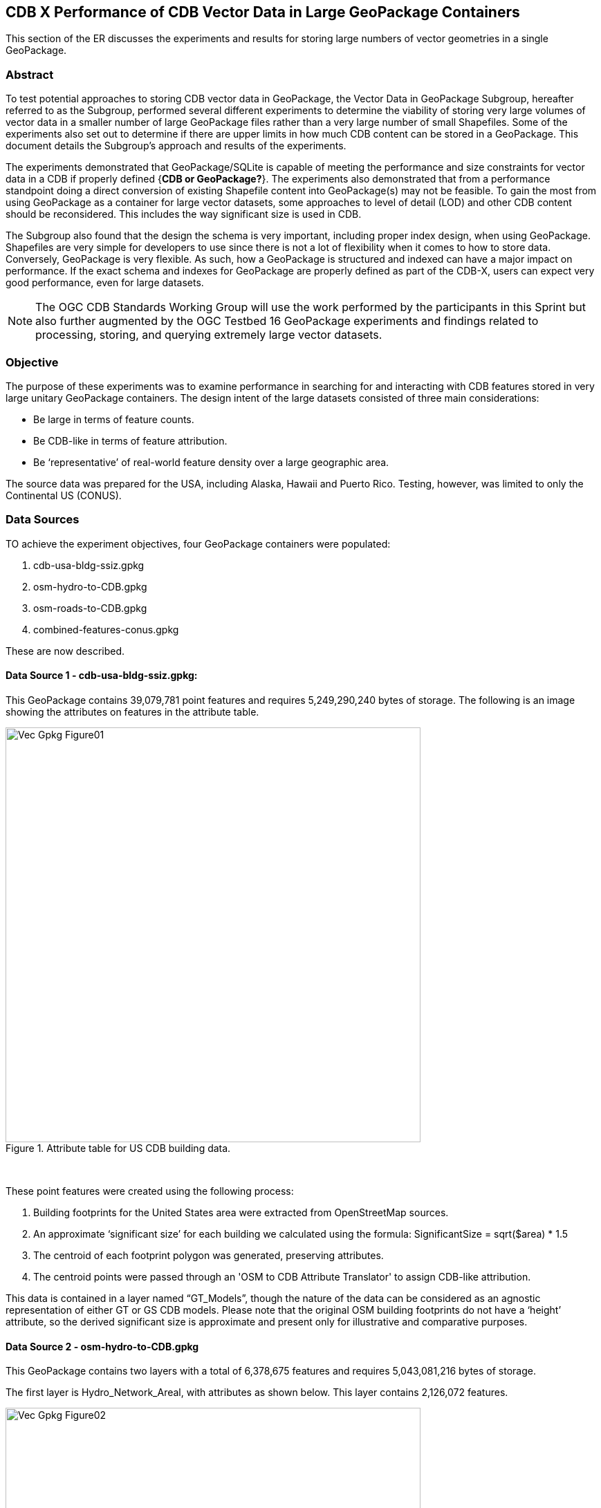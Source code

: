 [[vectorgpkg]]

== CDB X Performance of CDB Vector Data in Large GeoPackage Containers

This section of the ER discusses the experiments and results for storing large numbers of vector geometries in a single GeoPackage.

=== Abstract
To test potential approaches to storing CDB vector data in GeoPackage, the Vector Data in GeoPackage Subgroup, hereafter referred to as the Subgroup, performed several different experiments to determine the viability of storing very large volumes of vector data in a smaller number of large GeoPackage files rather than a very large number of small Shapefiles. Some of the experiments also set out to determine if there are upper limits in how much CDB content can be stored in a GeoPackage. 
This document details the Subgroup's approach and results of the experiments. 

The experiments demonstrated that GeoPackage/SQLite is capable of meeting the performance and size constraints for vector data in a CDB if properly defined {*CDB or GeoPackage?*}. The experiments also demonstrated that from a performance standpoint doing a direct conversion of existing Shapefile content into GeoPackage(s) may not be feasible. To gain the most from using GeoPackage as a container for large vector datasets, some approaches to level of detail (LOD) and other CDB content should be reconsidered. This includes the way significant size is used in CDB.

The Subgroup also found that the design the schema is very important, including proper index design, when using GeoPackage. Shapefiles are very simple for developers to use since there is not a lot of flexibility when it comes to how to store data. Conversely, GeoPackage is very flexible. As such, how a GeoPackage is structured and indexed can have a major impact on performance. If the exact schema and indexes for GeoPackage are properly defined as part of the CDB-X, users can expect very good performance, even for large datasets.

NOTE: The OGC CDB Standards Working Group will use the work performed by the participants in this Sprint but also further augmented by the OGC Testbed 16 GeoPackage experiments and findings related to processing, storing, and querying extremely large vector datasets. 

=== Objective
The purpose of these experiments was to examine performance in searching for and interacting with CDB features stored in very large unitary GeoPackage containers.
The design intent of the large datasets consisted of three main considerations:

-	Be large in terms of feature counts.
-	Be CDB-like in terms of feature attribution.
-	Be ‘representative’ of real-world feature density over a large geographic area.

The source data was prepared for the USA, including Alaska, Hawaii and Puerto Rico. Testing, however, was limited to only the Continental US (CONUS).

=== Data Sources

TO achieve the experiment objectives, four GeoPackage containers were populated:

.	cdb-usa-bldg-ssiz.gpkg
.	osm-hydro-to-CDB.gpkg
.	osm-roads-to-CDB.gpkg
.	combined-features-conus.gpkg

These are now described.

==== Data Source 1 - cdb-usa-bldg-ssiz.gpkg:
This GeoPackage contains 39,079,781 point features and requires 5,249,290,240 bytes of storage. The following is an image showing the attributes on features in the attribute table.

[#img_logical-model,reftext='{figure-caption} {counter:figure-num}']
.Attribute table for US CDB building data.
image::images/Vec_Gpkg_Figure01.jpg[width=600,align="center"]
&nbsp;

These point features were created using the following process:

a.	Building footprints for the United States area were extracted from OpenStreetMap sources.
b.	An approximate ‘significant size’ for each building we calculated using the formula:
SignificantSize = sqrt($area) * 1.5
c.	The centroid of each footprint polygon was generated, preserving attributes.
d.	The centroid points were passed through an 'OSM to CDB Attribute Translator' to assign CDB-like attribution.

This data is contained in a layer named “GT_Models”, though the nature of the data can be considered as an agnostic representation of either GT or GS CDB models.
Please note that the original OSM building footprints do not have a ‘height’ attribute, so the derived significant size is approximate and present only for illustrative and comparative purposes.

==== Data Source 2 - osm-hydro-to-CDB.gpkg

This GeoPackage contains two layers with a total of 6,378,675 features and requires 5,043,081,216 bytes of storage.

The first layer is Hydro_Network_Areal, with attributes as shown below.  This layer contains 2,126,072 features.
 
[#img_logical-model,reftext='{figure-caption} {counter:figure-num}']
.Hydro_Areal_Network CDB layer attribute table.
image::images/Vec_Gpkg_Figure02.jpg[width=600,align="center"]
&nbsp;

While named a ‘network’ layer, no effort was made to conduct a topological analysis and assign junction IDs.  The CDB-like attribution is merely representative.  This layer was created by combining OSM hydrographic polygons based on a very simple attribute filter, and then running the results through an 'OSM to CDB Attribute Translator’ with rules set to create very generic CDB attributions.

The second layer is ‘Hydro_Network_Linear, with attribution as shown below.  This layer contains 4,252,603 features.
 
[#img_logical-model,reftext='{figure-caption} {counter:figure-num}']
.Hydro_Network_Linear CDB attribute table.
image::images/Vec_Gpkg_Figure03.jpg[width=600,align="center"]
&nbsp;

Again, no effort was made to conduct a topological analysis and assign junction IDs.  The CDB-like attribution is merely representative.  This layer was created by combining OSM hydrographic linears based on a simple attribute filter, and then running the results through an 'OSM to CDB Attribute Translator’ with rules set to create very generic CDB attributions.

==== Data Source 3 - osm-roads-to-CDB.gpkg

This GeoPackage contains roads derived from worldwide OSM. The GeoPackage contains 90,425,963 features and requires 29,832,347,648 bytes of storage.
 
[#img_logical-model,reftext='{figure-caption} {counter:figure-num}']
.OSM roads layer attributes table.
image::images/Vec_Gpkg_Figure04.jpg[width=600,align="center"]
&nbsp;

Like the hydrographic features described above, this dataset does not contain a true network. Topology was not analyzed and CDB junction IDs are not set.

==== Output

The final GeoPackage container, combined-features-conus.gpkg, is simply a single container with each of the aforementioned layers copied into it.  This GeoPackage requires 18,164,895,744 bytes of storage.

[#img_logical-model,reftext='{figure-caption} {counter:figure-num}']
.Layers of the final data container.
image::images/Vec_Gpkg_Figure05.jpg[width=500,align="center"]
&nbsp;

The layer ‘Road_Network_Linear’ was clipped to approximately the CONUS area from the world-wide road coverage. This is so this GeoPackage covers the same extents as the other three layers.  

=== Performance Testing

==== Attribute Queries and Performance Summary

The objective of the testing was to explore a combination of spatial and attribution filtering in a CDB-like environment.
To illustrate the importance of properly designing the schema when migrating from a Shapefile to a GeoPackage-based CDB, all the vector data in a CDB was converted. An approach similar to "Design Approach 4" in the OGC Discussion Paper titled https://portal.opengeospatial.org/files/?artifact_id=82553[OGC CDB, Leveraging GeoPackage Discussion Paper] was used. The conversion grouped all vector features by dataset and geocell into a single GeoPackage. Each vector feature was assigned a value for LOD, HREF, and UREF to correspond to the original Shapefile filename. A test was developed to randomly seek and read features in the CDB GeoPackage. The test script had a list of 8243 individual Shapefiles, but each file was opened and read in a randomized order. In the case of the Shapefile, each file was opened by filename, and all of the features were read. In subsequent tests with GeoPackage, the same content was read (using the list of Shapefile filenames), but instead of opening the Shapefile, the script performed a query based on the LOD, HREF, and UREF attributes.

In this test, reading the Shapefiles took 0:01:29 (1.5 minutes). With no indexes on the GeoPackage attributes, the queries took over one hour (1:01:47). Next, an index for the LOD, HREF, and UREF attributes was created and the above GeoPackage test repeated. With the indexes, finding and reading the same features took 0:00:49. This is only half of the time it took to read the Shapefiles.

==== Methodology

* The testing environment was a single Windows workstation, 16 CPU cores, 64 GB of system RAM, and very large SATA disk storage.  No ‘exotic’ (SSD, M2, etc.) storage devices were used.
* Tests were created as Python scripts, leveraging the ‘osgeo’ Python module. Timing information was captured using Python’s ‘time’ module. Python 3.7.4 (64-bit) was used.
* Each timing test was performed in the approximate CONUS extents of North 49 degrees latitude to South 24 degrees latitude, and from West 66 degrees longitude to West 125 degrees longitude.
* Prior to running a test, a ‘step size’ was defined – typically corresponding to a CDB LOD tile size. A list of every spatial filter in the entire extent was created then randomized.
* Also, prior to a test, a ‘significant size’ filter was set. When the layer ‘GT_Model’ is encountered, this additional attribute filter is applied. The intent is to mimic LOD selection, in addition to the spatial filter.
* There were three timing steps:
** Timing step one is the elapsed time to apply the spatial filter.
** Timing step two is the elapsed time to return a feature count based on the combined spatial and (if any) attribute filters.
** Timing step three is the elapsed time to read the features from the layer into a Python list.
* At the end of processing and timing each ‘tile’ defined by the collection of spatial filters, a corresponding ‘shape’ is created and written into the test record output file.
* The output attribution is as follows:
** count:	the number of features returned after application of filters.
** filter_t – 	time to complete the filtering operation(s) in seconds.
** count_t:	time to complete the feature count operation in seconds.
** read_t :	time to complete feature read operation in seconds.  This includes reading from the GeoPackage container and appending each feature to a Python list.
** Sequence: 	order that the tile was processed.
** ‘$geometry’: 	tile extents derived from spatial filter polygon.

Note: tiles that return zero features do not create a test output record.

=== Results

==== Experiment 1:  Step size .25 degrees (CDB LOD2), significant size > 13.355 (LOD2 significant size) 

Test results coverage is shown in the figure below.

[#img_logical-model,reftext='{figure-caption} {counter:figure-num}']
.Test results coverage at LOD 2.
image::images/Vec_Gpkg_Figure06.jpg[width=600,align="center"]
&nbsp;

This test simulates retrieving point features corresponding to CDB LOD2 and only models with the corresponding lowest significant size (as defined in the CDB 3.2, Table 3-1).  The conclusion that is drawn from this test, however, is that spatial filtering time is insignificant and appears to not be correlated to the number of features found.  The time taken to count and read filtered features appears to be a direct correlation to number of features found.

The Experiment 1 attribute table results are shown in the figures below, each filtered on a different field.

[#img_logical-model,reftext='{figure-caption} {counter:figure-num}']
.Experiment 1 test results attribute table sorted by 'feature count'.
image::images/Vec_Gpkg_Figure07.jpg[width=600,align="center"]
&nbsp;

[#img_logical-model,reftext='{figure-caption} {counter:figure-num}']
.Experiment 1 test results sorted by 'filter_t'.
image::images/Vec_Gpkg_Figure08.jpg[width=600,align="center"]
&nbsp;

[#img_logical-model,reftext='{figure-caption} {counter:figure-num}']
.Experiment 1 test results sorted by 'count_t'.
image::images/Vec_Gpkg_Figure09.jpg[width=600,align="center"]
&nbsp;
 
[#img_logical-model,reftext='{figure-caption} {counter:figure-num}']
.Experimment 1 test results sorted by 'read_t'.
image::images/Vec_Gpkg_Figure10.jpg[width=600,align="center"]
&nbsp;

==== Experiment 2: Simulation of LOD4, hydro, road, and building layers, significant size (buildings) > 3.39718

Test results coverage is shown in the figure below.

[#img_logical-model,reftext='{figure-caption} {counter:figure-num}']
.Experiment 2 LOD 4 test coverage results.
image::images/Vec_Gpkg_Figure11.jpg[width=600,align="center"]
&nbsp;

This test used the combined layers source file and simulates a CDB LOD4 data access pattern. Timing values are totals, accumulating as each layer was filtered, counted as features were read.
Once again, filter timing appears to be insignificant and unrelated to the number of features filtered.  Data in the GT_Model layer has both a spatial and attribute (significant size) filter applies.

The Experiment 2 attribute table results are shown in the figures below, each filtered on a different field.

[#img_logical-model,reftext='{figure-caption} {counter:figure-num}']
.Experiment 2 LOD 4 test sorted by 'feature count'.
image::images/Vec_Gpkg_Figure12.jpg[width=600,align="center"]
&nbsp;

[#img_logical-model,reftext='{figure-caption} {counter:figure-num}']
.Experiment 2 LOD 4 test sorted by 'filter_t'.
image::images/Vec_Gpkg_Figure13.jpg[width=600,align="center"]
&nbsp;

[#img_logical-model,reftext='{figure-caption} {counter:figure-num}']
.Experiment 2 LOD 4 test sorted by 'count_t'.
image::images/Vec_Gpkg_Figure14.jpg[width=600,align="center"]
&nbsp;

[#img_logical-model,reftext='{figure-caption} {counter:figure-num}']
.Experiment 2 LOD 4 test sorted by feature 'read_t'.
image::images/Vec_Gpkg_Figure15.jpg[width=600,align="center"]
&nbsp;

=== Conclusions and Recommendations

. Storing large amounts of feature data in single GeoPackage containers and retrieving that data by applying spatial and attribution filters that correspond with typical CDB access patterns appears to be practical.
.	Spatial filters easily mimic the existing CDB tiling scheme.
.	Storing ‘significant size’ on model instancing point features can significantly improve the model retrieval scheme, rather than storing models in the significant size related folder scheme.  Storing and evaluating significant size on instancing points can make visual content and performance tuning much more practical.
